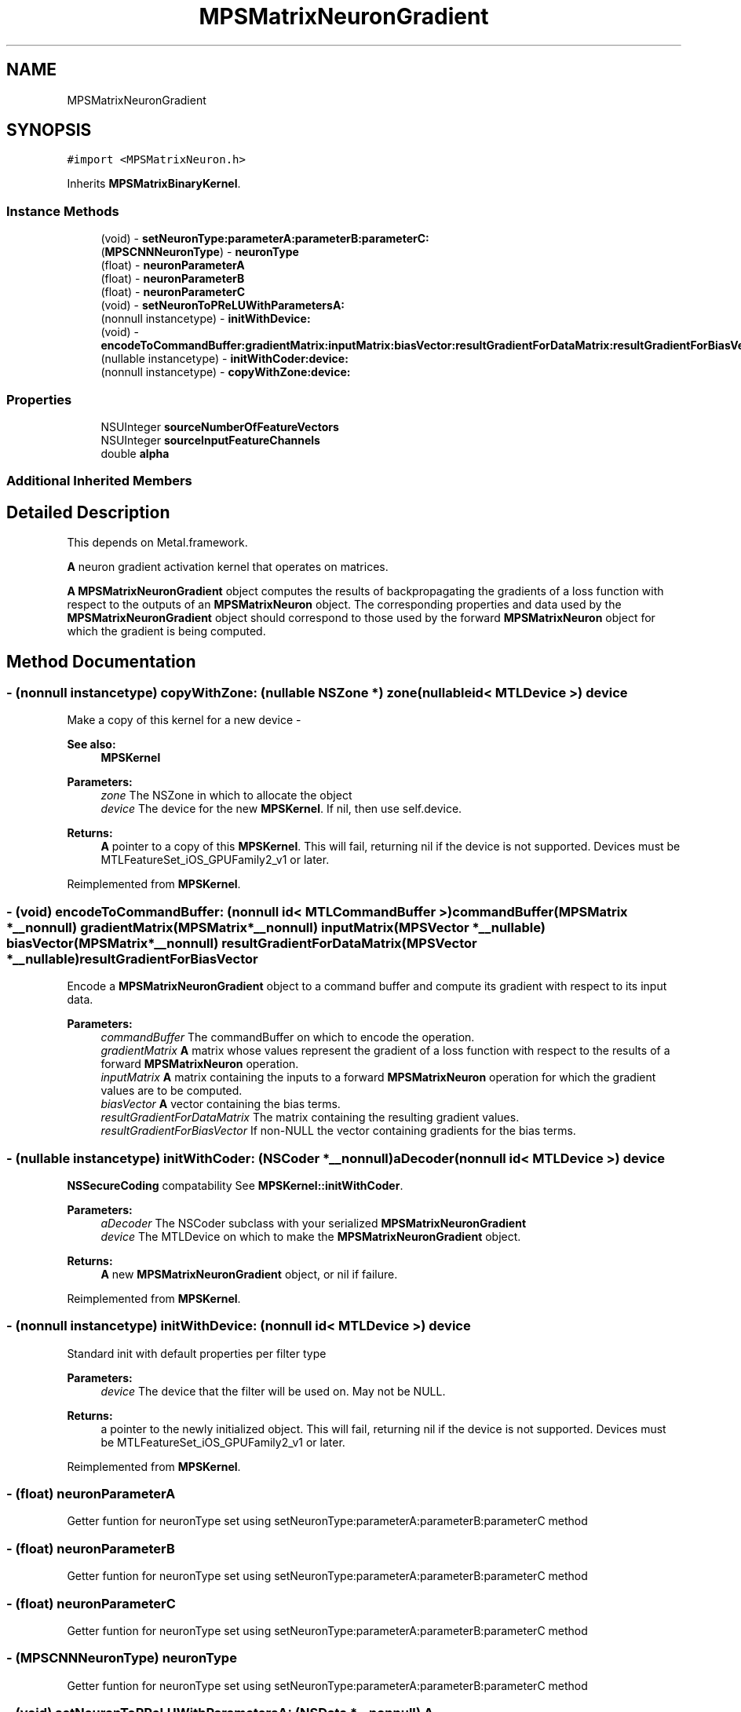 .TH "MPSMatrixNeuronGradient" 3 "Sat May 12 2018" "Version MetalPerformanceShaders-116" "MetalPerformanceShaders.framework" \" -*- nroff -*-
.ad l
.nh
.SH NAME
MPSMatrixNeuronGradient
.SH SYNOPSIS
.br
.PP
.PP
\fC#import <MPSMatrixNeuron\&.h>\fP
.PP
Inherits \fBMPSMatrixBinaryKernel\fP\&.
.SS "Instance Methods"

.in +1c
.ti -1c
.RI "(void) \- \fBsetNeuronType:parameterA:parameterB:parameterC:\fP"
.br
.ti -1c
.RI "(\fBMPSCNNNeuronType\fP) \- \fBneuronType\fP"
.br
.ti -1c
.RI "(float) \- \fBneuronParameterA\fP"
.br
.ti -1c
.RI "(float) \- \fBneuronParameterB\fP"
.br
.ti -1c
.RI "(float) \- \fBneuronParameterC\fP"
.br
.ti -1c
.RI "(void) \- \fBsetNeuronToPReLUWithParametersA:\fP"
.br
.ti -1c
.RI "(nonnull instancetype) \- \fBinitWithDevice:\fP"
.br
.ti -1c
.RI "(void) \- \fBencodeToCommandBuffer:gradientMatrix:inputMatrix:biasVector:resultGradientForDataMatrix:resultGradientForBiasVector:\fP"
.br
.ti -1c
.RI "(nullable instancetype) \- \fBinitWithCoder:device:\fP"
.br
.ti -1c
.RI "(nonnull instancetype) \- \fBcopyWithZone:device:\fP"
.br
.in -1c
.SS "Properties"

.in +1c
.ti -1c
.RI "NSUInteger \fBsourceNumberOfFeatureVectors\fP"
.br
.ti -1c
.RI "NSUInteger \fBsourceInputFeatureChannels\fP"
.br
.ti -1c
.RI "double \fBalpha\fP"
.br
.in -1c
.SS "Additional Inherited Members"
.SH "Detailed Description"
.PP 
This depends on Metal\&.framework\&.
.PP
\fBA\fP neuron gradient activation kernel that operates on matrices\&.
.PP
\fBA\fP \fBMPSMatrixNeuronGradient\fP object computes the results of backpropagating the gradients of a loss function with respect to the outputs of an \fBMPSMatrixNeuron\fP object\&. The corresponding properties and data used by the \fBMPSMatrixNeuronGradient\fP object should correspond to those used by the forward \fBMPSMatrixNeuron\fP object for which the gradient is being computed\&. 
.SH "Method Documentation"
.PP 
.SS "\- (nonnull instancetype) copyWithZone: (nullable NSZone *) zone(nullable id< MTLDevice >) device"
Make a copy of this kernel for a new device - 
.PP
\fBSee also:\fP
.RS 4
\fBMPSKernel\fP 
.RE
.PP
\fBParameters:\fP
.RS 4
\fIzone\fP The NSZone in which to allocate the object 
.br
\fIdevice\fP The device for the new \fBMPSKernel\fP\&. If nil, then use self\&.device\&. 
.RE
.PP
\fBReturns:\fP
.RS 4
\fBA\fP pointer to a copy of this \fBMPSKernel\fP\&. This will fail, returning nil if the device is not supported\&. Devices must be MTLFeatureSet_iOS_GPUFamily2_v1 or later\&. 
.RE
.PP

.PP
Reimplemented from \fBMPSKernel\fP\&.
.SS "\- (void) encodeToCommandBuffer: (nonnull id< MTLCommandBuffer >) commandBuffer(\fBMPSMatrix\fP *__nonnull) gradientMatrix(\fBMPSMatrix\fP *__nonnull) inputMatrix(\fBMPSVector\fP *__nullable) biasVector(\fBMPSMatrix\fP *__nonnull) resultGradientForDataMatrix(\fBMPSVector\fP *__nullable) resultGradientForBiasVector"
Encode a \fBMPSMatrixNeuronGradient\fP object to a command buffer and compute its gradient with respect to its input data\&.
.PP
\fBParameters:\fP
.RS 4
\fIcommandBuffer\fP The commandBuffer on which to encode the operation\&.
.br
\fIgradientMatrix\fP \fBA\fP matrix whose values represent the gradient of a loss function with respect to the results of a forward \fBMPSMatrixNeuron\fP operation\&.
.br
\fIinputMatrix\fP \fBA\fP matrix containing the inputs to a forward \fBMPSMatrixNeuron\fP operation for which the gradient values are to be computed\&.
.br
\fIbiasVector\fP \fBA\fP vector containing the bias terms\&.
.br
\fIresultGradientForDataMatrix\fP The matrix containing the resulting gradient values\&.
.br
\fIresultGradientForBiasVector\fP If non-NULL the vector containing gradients for the bias terms\&. 
.RE
.PP

.SS "\- (nullable instancetype) \fBinitWithCoder:\fP (NSCoder *__nonnull) aDecoder(nonnull id< MTLDevice >) device"
\fBNSSecureCoding\fP compatability  See \fBMPSKernel::initWithCoder\fP\&. 
.PP
\fBParameters:\fP
.RS 4
\fIaDecoder\fP The NSCoder subclass with your serialized \fBMPSMatrixNeuronGradient\fP 
.br
\fIdevice\fP The MTLDevice on which to make the \fBMPSMatrixNeuronGradient\fP object\&. 
.RE
.PP
\fBReturns:\fP
.RS 4
\fBA\fP new \fBMPSMatrixNeuronGradient\fP object, or nil if failure\&. 
.RE
.PP

.PP
Reimplemented from \fBMPSKernel\fP\&.
.SS "\- (nonnull instancetype) initWithDevice: (nonnull id< MTLDevice >) device"
Standard init with default properties per filter type 
.PP
\fBParameters:\fP
.RS 4
\fIdevice\fP The device that the filter will be used on\&. May not be NULL\&. 
.RE
.PP
\fBReturns:\fP
.RS 4
a pointer to the newly initialized object\&. This will fail, returning nil if the device is not supported\&. Devices must be MTLFeatureSet_iOS_GPUFamily2_v1 or later\&. 
.RE
.PP

.PP
Reimplemented from \fBMPSKernel\fP\&.
.SS "\- (float) neuronParameterA "
Getter funtion for neuronType set using setNeuronType:parameterA:parameterB:parameterC method 
.SS "\- (float) neuronParameterB "
Getter funtion for neuronType set using setNeuronType:parameterA:parameterB:parameterC method 
.SS "\- (float) neuronParameterC "
Getter funtion for neuronType set using setNeuronType:parameterA:parameterB:parameterC method 
.SS "\- (\fBMPSCNNNeuronType\fP) neuronType "
Getter funtion for neuronType set using setNeuronType:parameterA:parameterB:parameterC method 
.SS "\- (void) setNeuronToPReLUWithParametersA: (NSData *__nonnull) A"
Add per output value neuron parameters \fBA\fP for PReLu neuron activation functions\&.
.PP
This method sets the neuron to PReLU, zeros parameters \fBA\fP and B and sets the per output value neuron parameters \fBA\fP to an array containing a unique value of \fBA\fP for each output value\&.
.PP
If the neuron function is f(v,a,b), it will apply 
.PP
.nf
   resultMatrix(i, j) = f( input(i, j), A[j], B[j] )
where j in [0, sourceInputFeatureChannels]

.fi
.PP
.PP
See https://arxiv.org/pdf/1502.01852.pdf for details\&.
.PP
All other neuron types, where parameter \fBA\fP and parameter B are shared across output values must be set using -setNeuronType:parameterA:parameterB:
.PP
\fBParameters:\fP
.RS 4
\fI\fBA\fP\fP An array containing float values for neuron parameter \fBA\fP\&. Number of entries must be equal to MIN(inputMatrix\&.columns - sourceMatrixOrigin\&.y, sourceInputFeatureChannels) 
.RE
.PP

.SS "\- (void) setNeuronType: (\fBMPSCNNNeuronType\fP) neuronType(float) parameterA(float) parameterB(float) parameterC"
Specifies a neuron activation function to be used\&.
.PP
This method can be used to add a neuron activation funtion of given type with associated scalar parameters \fBA\fP, B, and C that are shared across all output values\&. Note that this method can only be used to specify neurons which are specified by three (or fewer) parameters shared across all output values (or channels, in CNN nomenclature)\&. It is an error to call this method for neuron activation functions like MPSCNNNeuronTypePReLU, which require per-channel parameter values\&. For those kind of neuron activation functions, use appropriate setter functions\&. An \fBMPSMatrixNeuron\fP kernel is initialized with a default neuron function of MPSCNNNeuronTypeNone\&.
.PP
\fBParameters:\fP
.RS 4
\fIneuronType\fP Type of neuron activation function\&. For full list see \fBMPSCNNNeuronType\&.h\fP 
.br
\fIparameterA\fP parameterA of neuron activation that is shared across all output values\&. 
.br
\fIparameterB\fP parameterB of neuron activation that is shared across all output values\&. 
.br
\fIparameterC\fP parameterC of neuron activation that is shared across all output values\&. 
.RE
.PP

.SH "Property Documentation"
.PP 
.SS "\- alpha\fC [read]\fP, \fC [write]\fP, \fC [nonatomic]\fP, \fC [assign]\fP"
The scale factor to apply to the input\&. 
.SS "\- sourceInputFeatureChannels\fC [read]\fP, \fC [write]\fP, \fC [nonatomic]\fP, \fC [assign]\fP"
The number of feature channels in the input vectors\&. 
.SS "\- sourceNumberOfFeatureVectors\fC [read]\fP, \fC [write]\fP, \fC [nonatomic]\fP, \fC [assign]\fP"
The number of input vectors which make up the input array\&. 

.SH "Author"
.PP 
Generated automatically by Doxygen for MetalPerformanceShaders\&.framework from the source code\&.
